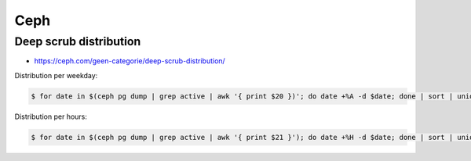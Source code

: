 ====
Ceph
====

Deep scrub distribution
=======================

* https://ceph.com/geen-categorie/deep-scrub-distribution/

Distribution per weekday:

.. code-block:: shell

   $ for date in $(ceph pg dump | grep active | awk '{ print $20 })'; do date +%A -d $date; done | sort | uniq -c

Distribution per hours:

.. code-block:: shell

   $ for date in $(ceph pg dump | grep active | awk '{ print $21 }'); do date +%H -d $date; done | sort | uniq -c
